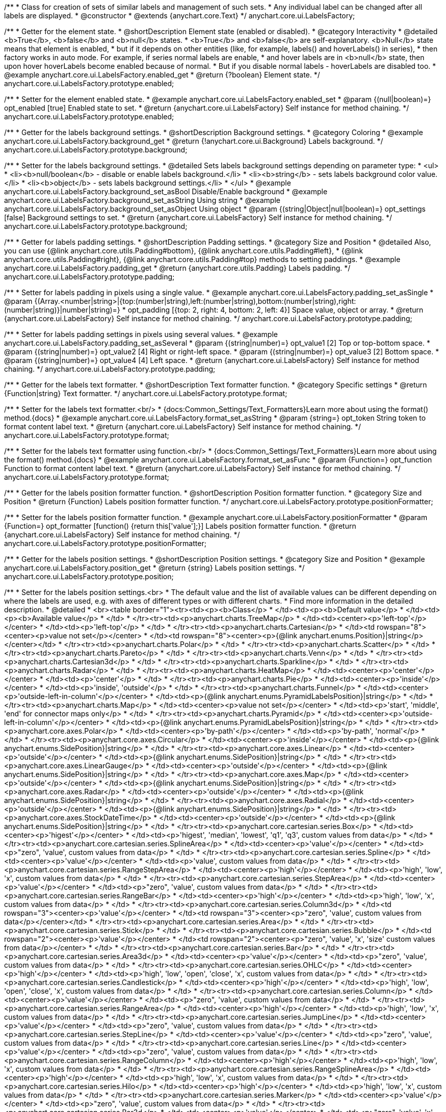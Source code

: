 /**
 * Class for creation of sets of similar labels and management of such sets.
 * Any individual label can be changed after all labels are displayed.
 * @constructor
 * @extends {anychart.core.Text}
 */
anychart.core.ui.LabelsFactory;


//----------------------------------------------------------------------------------------------------------------------
//
//  anychart.core.ui.LabelsFactory.prototype.enabled
//
//----------------------------------------------------------------------------------------------------------------------

/**
 * Getter for the element state.
 * @shortDescription Element state (enabled or disabled).
 * @category Interactivity
 * @detailed <b>True</b>, <b>false</b> and <b>null</b> states.
 * <b>True</b> and <b>false</b> are self-explanatory. <b>Null</b> state means that element is enabled,
 * but if it depends on other entities (like, for example, labels() and hoverLabels() in series),
 * then factory works in auto mode. For example, if series normal labels are enable,
 * and hover labels are in <b>null</b> state, then upon hover hoverLabels become enabled because of normal.
 * But if you disable normal labels - hoverLabels are disabled too.
 * @example anychart.core.ui.LabelsFactory.enabled_get
 * @return {?boolean} Element state.
 */
anychart.core.ui.LabelsFactory.prototype.enabled;

/**
 * Setter for the element enabled state.
 * @example anychart.core.ui.LabelsFactory.enabled_set
 * @param {(null|boolean)=} opt_enabled [true] Enabled state to set.
 * @return {anychart.core.ui.LabelsFactory} Self instance for method chaining.
 */
anychart.core.ui.LabelsFactory.prototype.enabled;


//----------------------------------------------------------------------------------------------------------------------
//
//  anychart.core.ui.LabelsFactory.prototype.background
//
//----------------------------------------------------------------------------------------------------------------------

/**
 * Getter for the labels background settings.
 * @shortDescription Background settings.
 * @category Coloring
 * @example anychart.core.ui.LabelsFactory.background_get
 * @return {!anychart.core.ui.Background} Labels background.
 */
anychart.core.ui.LabelsFactory.prototype.background;

/**
 * Setter for the labels background settings.
 * @detailed Sets labels background settings depending on parameter type:
 * <ul>
 *   <li><b>null/boolean</b> - disable or enable labels background.</li>
 *   <li><b>string</b> - sets labels background color value.</li>
 *   <li><b>object</b> - sets labels background settings.</li>
 * </ul>
 * @example anychart.core.ui.LabelsFactory.background_set_asBool Disable/Enable background
 * @example anychart.core.ui.LabelsFactory.background_set_asString Using string
 * @example anychart.core.ui.LabelsFactory.background_set_asObject Using object
 * @param {(string|Object|null|boolean)=} opt_settings [false] Background settings to set.
 * @return {anychart.core.ui.LabelsFactory} Self instance for method chaining.
 */
anychart.core.ui.LabelsFactory.prototype.background;


//----------------------------------------------------------------------------------------------------------------------
//
//  anychart.core.ui.LabelsFactory.prototype.padding
//
//----------------------------------------------------------------------------------------------------------------------

/**
 * Getter for labels padding settings.
 * @shortDescription Padding settings.
 * @category Size and Position
 * @detailed Also, you can use {@link anychart.core.utils.Padding#bottom}, {@link anychart.core.utils.Padding#left},
 * {@link anychart.core.utils.Padding#right}, {@link anychart.core.utils.Padding#top} methods to setting paddings.
 * @example anychart.core.ui.LabelsFactory.padding_get
 * @return {anychart.core.utils.Padding} Labels padding.
 */
anychart.core.ui.LabelsFactory.prototype.padding;

/**
 * Setter for labels padding in pixels using a single value.
 * @example anychart.core.ui.LabelsFactory.padding_set_asSingle
 * @param {(Array.<number|string>|{top:(number|string),left:(number|string),bottom:(number|string),right:(number|string)}|number|string)=}
 * opt_padding [{top: 2, right: 4, bottom: 2, left: 4}] Space value, object or array.
 * @return {anychart.core.ui.LabelsFactory} Self instance for method chaining.
 */
anychart.core.ui.LabelsFactory.prototype.padding;

/**
 * Setter for labels padding settings in pixels using several values.
 * @example anychart.core.ui.LabelsFactory.padding_set_asSeveral
 * @param {(string|number)=} opt_value1 [2] Top or top-bottom space.
 * @param {(string|number)=} opt_value2 [4] Right or right-left space.
 * @param {(string|number)=} opt_value3 [2] Bottom space.
 * @param {(string|number)=} opt_value4 [4] Left space.
 * @return {anychart.core.ui.LabelsFactory} Self instance for method chaining.
 */
anychart.core.ui.LabelsFactory.prototype.padding;


//----------------------------------------------------------------------------------------------------------------------
//
//  anychart.core.ui.LabelsFactory.prototype.textFormatter
//
//----------------------------------------------------------------------------------------------------------------------

/**
 * Getter for the labels text formatter.
 * @shortDescription Text formatter function.
 * @category Specific settings
 * @return {Function|string} Text formatter.
 */
anychart.core.ui.LabelsFactory.prototype.format;

/**
 * Setter for the labels text formatter.<br/>
 * {docs:Common_Settings/Text_Formatters}Learn more about using the format() method.{docs}
 * @example anychart.core.ui.LabelsFactory.format_set_asString
 * @param {string=} opt_token String token to format content label text.
 * @return {anychart.core.ui.LabelsFactory} Self instance for method chaining.
 */
anychart.core.ui.LabelsFactory.prototype.format;

/**
 * Setter for the labels text formatter using function.<br/>
 * {docs:Common_Settings/Text_Formatters}Learn more about using the format() method.{docs}
 * @example anychart.core.ui.LabelsFactory.format_set_asFunc
 * @param {Function=} opt_function Function to format content label text.
 * @return {anychart.core.ui.LabelsFactory} Self instance for method chaining.
 */
anychart.core.ui.LabelsFactory.prototype.format;



//----------------------------------------------------------------------------------------------------------------------
//
//  anychart.core.ui.LabelsFactory.prototype.positionFormatter
//
//----------------------------------------------------------------------------------------------------------------------

/**
 * Getter for the labels position formatter function.
 * @shortDescription Position formatter function.
 * @category Size and Position
 * @return {Function} Labels position formatter function.
 */
anychart.core.ui.LabelsFactory.prototype.positionFormatter;

/**
 * Setter for the labels position formatter function.
 * @example anychart.core.ui.LabelsFactory.positionFormatter
 * @param {Function=} opt_formatter [function() {return this['value'];}] Labels position formatter function.
 * @return {anychart.core.ui.LabelsFactory} Self instance for method chaining.
 */
anychart.core.ui.LabelsFactory.prototype.positionFormatter;


//----------------------------------------------------------------------------------------------------------------------
//
//  anychart.core.ui.LabelsFactory.prototype.position
//
//----------------------------------------------------------------------------------------------------------------------

/**
 * Getter for the labels position settings.
 * @shortDescription Position settings.
 * @category Size and Position
 * @example anychart.core.ui.LabelsFactory.position_get
 * @return {string} Labels position settings.
 */
anychart.core.ui.LabelsFactory.prototype.position;

/**
 * Setter for the labels position settings.<br>
 * The default value and the list of available values can be different depending on where the labels are used, e.g. with axes of different types or with different charts.
 * Find more information in the detailed description.
 * @detailed
 * <br><table border="1"><tr><td><p><b>Class</p>
 * </td><td><p><b>Default value</p>
 * </td><td><p><b>Available value</p>
 * </td>
 * </tr><tr><td><p>anychart.charts.TreeMap</p>
 * </td><td><center><p>'left-top'</p></center>
 * </td><td><p>'left-top'</p>
 * </td>
 * </tr><tr><td><p>anychart.charts.Cartesian</p>
 * </td><td rowspan="8"><center><p>value not set</p></center>
 * </td><td rowspan="8"><center><p>{@link anychart.enums.Position}|string</p></center></td>
 * </tr><tr><td><p>anychart.charts.Polar</p>
 * </td>
 * </tr><tr><td><p>anychart.charts.Scatter</p>
 * </td>
 * </tr><tr><td><p>anychart.charts.Pareto</p>
 * </td>
 * </tr><tr><td><p>anychart.charts.Venn</p>
 * </td>
 * </tr><tr><td><p>anychart.charts.Cartesian3d</p>
 * </td>
 * </tr><tr><td><p>anychart.charts.Sparkline</p>
 * </td>
 * </tr><tr><td><p>anychart.charts.Radar</p>
 * </td>
 * </tr><tr><td><p>anychart.charts.HeatMap</p>
 * </td><td><center><p>'center'</p></center>
 * </td><td><p>'center'</p>
 * </td>
 * </tr><tr><td><p>anychart.charts.Pie</p>
 * </td><td><center><p>'inside'</p></center>
 * </td><td><p>'inside', 'outside'</p>
 * </td>
 * </tr><tr><td><p>anychart.charts.Funnel</p>
 * </td><td><center><p>'outside-left-in-column'</p></center>
 * </td><td><p>{@link anychart.enums.PyramidLabelsPosition}|string</p>
 * </td>
 * </tr><tr><td><p>anychart.charts.Map</p>
 * </td><td><center><p>value not set</p></center>
 * </td><td><p>'start', 'middle', 'end' for connector maps only</p>
 * </td>
 * </tr><tr><td><p>anychart.charts.Pyramid</p>
 * </td><td><center><p>'outside-left-in-column'</p></center>
 * </td><td><p>{@link anychart.enums.PyramidLabelsPosition}|string</p>
 * </td>
 * </tr><tr><td><p>anychart.core.axes.Polar</p>
 * </td><td><center><p>'by-path'</p></center>
 * </td><td><p>'by-path', 'normal'</p>
 * </td>
 * </tr><tr><td><p>anychart.core.axes.Circular</p>
 * </td><td><center><p>'inside'</p></center>
 * </td><td><p>{@link anychart.enums.SidePosition}|string</p>
 * </td>
 * </tr><tr><td><p>anychart.core.axes.Linear</p>
 * </td><td><center><p>'outside'</p></center>
 * </td><td><p>{@link anychart.enums.SidePosition}|string</p>
 * </td>
 * </tr><tr><td><p>anychart.core.axes.LinearGauge</p>
 * </td><td><center><p>'outside'</p></center>
 * </td><td><p>{@link anychart.enums.SidePosition}|string</p>
 * </td>
 * </tr><tr><td><p>anychart.core.axes.Map</p>
 * </td><td><center><p>'outside'</p></center>
 * </td><td><p>{@link anychart.enums.SidePosition}|string</p>
 * </td>
 * </tr><tr><td><p>anychart.core.axes.Radar</p>
 * </td><td><center><p>'outside'</p></center>
 * </td><td><p>{@link anychart.enums.SidePosition}|string</p>
 * </td>
 * </tr><tr><td><p>anychart.core.axes.Radial</p>
 * </td><td><center><p>'outside'</p></center>
 * </td><td><p>{@link anychart.enums.SidePosition}|string</p>
 * </td>
 * </tr><tr><td><p>anychart.core.axes.StockDateTime</p>
 * </td><td><center><p>'outside'</p></center>
 * </td><td><p>{@link anychart.enums.SidePosition}|string</p>
 * </td>
 * </tr><tr><td><p>anychart.core.cartesian.series.Box</p>
 * </td><td><center><p>'higest'</p></center>
 * </td><td><p>'higest', 'median', 'lowest', 'q1', 'q3', custom values from data</p>
 * </td>
 * </tr><tr><td><p>anychart.core.cartesian.series.SplineArea</p>
 * </td><td><center><p>'value'</p></center>
 * </td><td><p>&quot;zero&quot;, 'value', custom values from data</p>
 * </td>
 * </tr><tr><td><p>anychart.core.cartesian.series.Spline</p>
 * </td><td><center><p>'value'</p></center>
 * </td><td><p>'value', custom values from data</p>
 * </td>
 * </tr><tr><td><p>anychart.core.cartesian.series.RangeStepArea</p>
 * </td><td><center><p>'high'</p></center>
 * </td><td><p>'high', 'low', 'x', custom values from data</p>
 * </td>
 * </tr><tr><td><p>anychart.core.cartesian.series.StepArea</p>
 * </td><td><center><p>'value'</p></center>
 * </td><td><p>&quot;zero&quot;, 'value', custom values from data</p>
 * </td>
 * </tr><tr><td><p>anychart.core.cartesian.series.RangeBar</p>
 * </td><td><center><p>'high'</p></center>
 * </td><td><p>'high', 'low', 'x', custom values from data</p>
 * </td>
 * </tr><tr><td><p>anychart.core.cartesian.series.Column3d</p>
 * </td><td rowspan="3"><center><p>'value'</p></center>
 * </td><td rowspan="3"><center><p>&quot;zero&quot;, 'value', custom values from data</p></center></td>
 * </tr><tr><td><p>anychart.core.cartesian.series.Area</p>
 * </td>
 * </tr><tr><td><p>anychart.core.cartesian.series.Stick</p>
 * </td>
 * </tr><tr><td><p>anychart.core.cartesian.series.Bubble</p>
 * </td><td rowspan="2"><center><p>'value'</p></center>
 * </td><td rowspan="2"><center><p>&quot;zero&quot;, 'value', 'x', 'size' custom values from data</p></center>
 * </td>
 * </tr><tr><td><p>anychart.core.cartesian.series.Bar</p>
 * </td>
 * </tr><tr><td><p>anychart.core.cartesian.series.Area3d</p>
 * </td><td><center><p>'value'</p></center>
 * </td><td><p>&quot;zero&quot;, 'value', custom values from data</p>
 * </td>
 * </tr><tr><td><p>anychart.core.cartesian.series.OHLC</p>
 * </td><td><center><p>'high'</p></center>
 * </td><td><p>'high', 'low', 'open', 'close', 'x', custom values from data</p>
 * </td>
 * </tr><tr><td><p>anychart.core.cartesian.series.Candlestick</p>
 * </td><td><center><p>'high'</p></center>
 * </td><td><p>'high', 'low', 'open', 'close', 'x', custom values from data</p>
 * </td>
 * </tr><tr><td><p>anychart.core.cartesian.series.Column</p>
 * </td><td><center><p>'value'</p></center>
 * </td><td><p>&quot;zero&quot;, 'value', custom values from data</p>
 * </td>
 * </tr><tr><td><p>anychart.core.cartesian.series.RangeArea</p>
 * </td><td><center><p>'high'</p></center>
 * </td><td><p>'high', 'low', 'x', custom values from data</p>
 * </td>
 * </tr><tr><td><p>anychart.core.cartesian.series.JumpLine</p>
 * </td><td><center><p>'value'</p></center>
 * </td><td><p>&quot;zero&quot;, 'value', custom values from data</p>
 * </td>
 * </tr><tr><td><p>anychart.core.cartesian.series.StepLine</p>
 * </td><td><center><p>'value'</p></center>
 * </td><td><p>&quot;zero&quot;, 'value', custom values from data</p>
 * </td>
 * </tr><tr><td><p>anychart.core.cartesian.series.Line</p>
 * </td><td><center><p>'value'</p></center>
 * </td><td><p>&quot;zero&quot;, 'value', custom values from data</p>
 * </td>
 * </tr><tr><td><p>anychart.core.cartesian.series.RangeColumn</p>
 * </td><td><center><p>'high'</p></center>
 * </td><td><p>'high', 'low', 'x', custom values from data</p>
 * </td>
 * </tr><tr><td><p>anychart.core.cartesian.series.RangeSplineArea</p>
 * </td><td><center><p>'high'</p></center>
 * </td><td><p>'high', 'low', 'x', custom values from data</p>
 * </td>
 * </tr><tr><td><p>anychart.core.cartesian.series.Hilo</p>
 * </td><td><center><p>'high'</p></center>
 * </td><td><p>'high', 'low', 'x', custom values from data</p>
 * </td>
 * </tr><tr><td><p>anychart.core.cartesian.series.Marker</p>
 * </td><td><center><p>'value'</p></center>
 * </td><td><p>&quot;zero&quot;, 'value', custom values from data</p>
 * </td>
 * </tr><tr><td><p>anychart.core.cartesian.series.Bar3d</p>
 * </td><td><center><p>'value'</p></center>
 * </td><td><p>&quot;zero&quot;, 'value', 'x', 'size' custom values from data</p>
 * </td>
 * </tr><tr><td><p>anychart.core.map.series.Choropleth</p>
 * </td><td><center><p>'value'</p></center>
 * </td><td><p>'value'</p>
 * </td>
 * </tr><tr><td><p>anychart.core.map.series.Bubble</p>
 * </td><td><center><p>'value'</p></center>
 * </td><td><p>'value'</p>
 * </td>
 * </tr><tr><td><p>anychart.core.map.series.Connector</p>
 * </td><td><center><p>'middle'</p></center>
 * </td><td><p>'middle', 'end', 'start'</p>
 * </td>
 * </tr><tr><td><p>anychart.core.map.series.Marker</p>
 * </td><td><center><p>'value'</p></center>
 * </td><td><p>'value'</p>
 * </td>
 * </tr><tr><td><p>anychart.core.mekko.series.Mekko</p>
 * </td><td rowspan="5"><center><p>'value'</p></center>
 * </td><td rowspan="5"><center><p>'value', {@link anychart.enums.Position|string}</p></center></td>
 * </tr><tr><td><p>anychart.core.polar.series.Polyline</p>
 * </td>
 * </tr><tr><td><p>anychart.core.polar.series.Area</p>
 * </td>
 * </tr><tr><td><p>anychart.core.polar.series.Column</p>
 * </td>
 * </tr><tr><td><p>anychart.core.polar.series.Line</p>
 * </td>
 * </tr><tr><td><p>anychart.core.polar.series.RangeColumn</p>
 * </td><td><center><p>'high'</p></center>
 * </td><td><p>'high', 'low', 'x', custom values from data</p>
 * </td>
 * </tr><tr><td><p>anychart.core.polar.series.Marker</p>
 * </td><td rowspan="9"><center><p>'value'</p></center>
 * </td><td rowspan="9"><center><p>'value', {@link anychart.enums.Position|string}</p></center></td>
 * </tr><tr><td><p>anychart.core.polar.series.Polygon</p>
 * </td>
 * </tr><tr><td><p>anychart.core.radar.series.Area</p>
 * </td>
 * </tr><tr><td><p>anychart.core.radar.series.Line</p>
 * </td>
 * </tr><tr><td><p>anychart.core.radar.series.Marker</p>
 * </td>
 * </tr><tr><td><p>anychart.core.scatter.series.Bubble</p>
 * </td>
 * </tr><tr><td><p>anychart.core.scatter.series.Line</p>
 * </td>
 * </tr><tr><td><p>anychart.core.scatter.series.Marker</p>
 * </td>
 * </tr><tr><td><p>anychart.core.waterfall.series.Waterfall</p>
 * </td>
 * </tr><tr><td><p>anychart.core.ui.Timeline</p>
 * </td><td rowspan="3"><center><p>'right-center'</p></center>
 * </td><td rowspan="3"><center><p>{@link anychart.enums.Position|string}</p></center></td>
 * </tr><tr><td><p>anychart.standalones.ProjectTimeline</p>
 * </td>
 * </tr><tr><td><p>anychart.standalones.ResourceTimeline</p>
 * </td>
 * </tr><tr><td><p>anychart.core.resource.Activities</p>
 * </td><td><center><p>'left-top'</p></center>
 * </td><td><p>{@link anychart.enums.Position|string}</p>
 * </td>
 * </tr><tr><td><p>anychart.standalones.axes.Polar</p>
 * </td><td><center><p>'by-path'</p></center>
 * </td><td><p>'by-path', 'normal'</p>
 * </td>
 * </tr>
 * </table>
 * @example anychart.core.ui.LabelsFactory.position_set_asColumn Sample on the column chart
 * @example anychart.core.ui.LabelsFactory.position_set_asPie Sample on the pie chart
 * @example anychart.core.ui.LabelsFactory.position_set_asPolar Sample on the polar axis
 * @param {string=} opt_position [N/A] Labels position settings.
 * @return {anychart.core.ui.LabelsFactory} Self instance for method chaining.
 */
anychart.core.ui.LabelsFactory.prototype.position;


//----------------------------------------------------------------------------------------------------------------------
//
//  anychart.core.ui.LabelsFactory.prototype.anchor
//
//----------------------------------------------------------------------------------------------------------------------

/**
 * Getter for the labels anchor settings.
 * @shortDescription Anchor settings.
 * @category Size and Position
 * @example anychart.core.ui.LabelsFactory.anchor_get
 * @return {anychart.enums.Anchor|string} Labels anchor setting.
 */
anychart.core.ui.LabelsFactory.prototype.anchor;

/**
 * Setter for the labels anchor settings.
 * @example anychart.core.ui.LabelsFactory.anchor_set
 * @param {(anychart.enums.Anchor|string)=} opt_anchor ['center'] Labels anchor settings.
 * @return {anychart.core.ui.LabelsFactory} Self instance for method chaining.
 */
anychart.core.ui.LabelsFactory.prototype.anchor;


//----------------------------------------------------------------------------------------------------------------------
//
//  anychart.core.ui.LabelsFactory.prototype.offsetX
//
//----------------------------------------------------------------------------------------------------------------------

/**
 * Getter for the labels offsetX settings.
 * @shortDescription Offset by X.
 * @category Size and Position
 * @example anychart.core.ui.LabelsFactory.offsetX_get
 * @return {number|string} Labels offsetX value.
 */
anychart.core.ui.LabelsFactory.prototype.offsetX;


/**
 * Setter for the labels offsetX settings.
 * @example anychart.core.ui.LabelsFactory.offsetX_set
 * @param {(number|string)=} opt_offset [0] Labels offsetX settings to set.
 * @return {anychart.core.ui.LabelsFactory} Self instance for method chaining.
 */
anychart.core.ui.LabelsFactory.prototype.offsetX;


//----------------------------------------------------------------------------------------------------------------------
//
//  anychart.core.ui.LabelsFactory.prototype.offsetY
//
//----------------------------------------------------------------------------------------------------------------------

/**
 * Getter for the labels offsetY settings.
 * @shortDescription Offset by Y.
 * @category Size and Position
 * @example anychart.core.ui.LabelsFactory.offsetY_get
 * @return {number|string} Labels offsetY value.
 */
anychart.core.ui.LabelsFactory.prototype.offsetY;

/**
 * Setter for the labels offsetY settings.
 * @example anychart.core.ui.LabelsFactory.offsetY_set
 * @param {(number|string)=} opt_offset [0] Labels offsetY settings to set.
 * @return {anychart.core.ui.LabelsFactory} Self instance for method chaining.
 */
anychart.core.ui.LabelsFactory.prototype.offsetY;


//----------------------------------------------------------------------------------------------------------------------
//
//  anychart.core.ui.LabelsFactory.prototype.rotation
//
//----------------------------------------------------------------------------------------------------------------------

/**
 * Getter for the rotation angle around an anchor.
 * @shortDescription Rotation settings.
 * @category Size and Position
 * @example anychart.core.ui.LabelsFactory.rotation_get
 * @return {number} Rotation angle in degrees.
 */
anychart.core.ui.LabelsFactory.prototype.rotation;

/**
 * Setter for the rotation angle around an anchor.
 * @example anychart.core.ui.LabelsFactory.rotation_set
 * @param {number=} opt_angle [0] Rotation angle in degrees.
 * @return {anychart.core.ui.LabelsFactory} Self instance for method chaining.
 */
anychart.core.ui.LabelsFactory.prototype.rotation;


//----------------------------------------------------------------------------------------------------------------------
//
//  anychart.core.ui.LabelsFactory.prototype.width
//
//----------------------------------------------------------------------------------------------------------------------

/**
 * Getter for labels width settings.
 * @shortDescription Width settings.
 * @category Size and Position
 * @example anychart.core.ui.LabelsFactory.width_get
 * @return {number|string|null} Labels width.
 */
anychart.core.ui.LabelsFactory.prototype.width;

/**
 * Setter for labels width settings.
 * @example anychart.core.ui.LabelsFactory.width_set
 * @param {(number|string)=} opt_width [null] Labels width to set.
 * @return {anychart.core.ui.LabelsFactory} Self instance for method chaining.
 */
anychart.core.ui.LabelsFactory.prototype.width;


//----------------------------------------------------------------------------------------------------------------------
//
//  anychart.core.ui.LabelsFactory.prototype.height
//
//----------------------------------------------------------------------------------------------------------------------

/**
 * Getter for labels height settings.
 * @shortDescription Height settings.
 * @category Size and Position
 * @example anychart.core.ui.LabelsFactory.height_get
 * @return {number|string|null} Labels height.
 */
anychart.core.ui.LabelsFactory.prototype.height;

/**
 * Setter for labels height settings.
 * @example anychart.core.ui.LabelsFactory.height_set
 * @param {(number|string)=} opt_height [null] Height value to set.
 * @return {!anychart.core.ui.LabelsFactory} Self instance for method chaining.
 */
anychart.core.ui.LabelsFactory.prototype.height;

//----------------------------------------------------------------------------------------------------------------------
//
//  anychart.core.ui.LabelsFactory.prototype.minFontSize
//
//----------------------------------------------------------------------------------------------------------------------

/**
 * Getter for minimum font size settings for adjust text from.
 * @shortDescription Minimum font size setting.
 * @category Base Text Settings
 * @example anychart.core.ui.LabelsFactory.minFontSize_get
 * @return {number} Minimum font size settings.
 */
anychart.core.ui.LabelsFactory.prototype.minFontSize;

/**
 * Setter for the minimum font size settings for adjust text from.
 * @detailed Works only with {@link anychart.core.ui.LabelsFactory#adjustFontSize} in value true.
 * @example anychart.core.ui.LabelsFactory.minFontSize_set
 * @param {(number|string)=} opt_size [8] Minimum font size to set.
 * @return {anychart.core.ui.LabelsFactory} Self instance for method chaining.
 */
anychart.core.ui.LabelsFactory.prototype.minFontSize;


//----------------------------------------------------------------------------------------------------------------------
//
//  anychart.core.ui.LabelsFactory.prototype.maxFontSize
//
//----------------------------------------------------------------------------------------------------------------------

/**
 * Getter for maximum font size settings for adjust text to.
 * @shortDescription Maximum font size setting.
 * @category Base Text Settings
 * @example anychart.core.ui.LabelsFactory.maxFontSize_get
 * @return {number} Maximum font size setting.
 */
anychart.core.ui.LabelsFactory.prototype.maxFontSize;

/**
 * Setter for maximum font size settings for adjust text to.
 * @detailed Works only with {@link anychart.core.ui.LabelsFactory#adjustFontSize} in value true.
 * @example anychart.core.ui.LabelsFactory.maxFontSize_set
 * @param {(number|string)=} opt_size [72] Maximum font size to set.
 * @return {anychart.core.ui.LabelsFactory} Self instance for method chaining.
 */
anychart.core.ui.LabelsFactory.prototype.maxFontSize;


//----------------------------------------------------------------------------------------------------------------------
//
//  anychart.core.ui.LabelsFactory.prototype.adjustFontSize
//
//----------------------------------------------------------------------------------------------------------------------

/**
 * Getter for the adjust font size.
 * @shortDescription Adjusting settings.
 * @category Advanced Text Settings
 * @example anychart.core.ui.LabelsFactory.adjustFontSize_get
 * @return {{width:boolean,height:boolean}} Adjust font size settings.
 */
anychart.core.ui.LabelsFactory.prototype.adjustFontSize;

/**
 * Setter for the adjusting font size by two parameters width and height.
 * @example anychart.core.ui.LabelsFactory.adjustFontSize_set_asSeveral
 * @param {boolean} opt_adjustByWidth [false] Enables adjusting by width. Is font needs to be adjusted by width.
 * @param {boolean=} opt_adjustByHeight [false] Enables adjusting by height. Is font needs to be adjusted by height.
 * @return {anychart.core.ui.LabelsFactory} Self instance for method chaining.
 */
anychart.core.ui.LabelsFactory.prototype.adjustFontSize;

/**
 * Setter for the adjusting font size by one parameter.
 * @example anychart.core.ui.LabelsFactory.adjustFontSize_set_asSingle
 * @param {({width: boolean, height: boolean}|Array.<boolean>|boolean)=} opt_settings [false] Enables adjusting by width and height.
 * Adjusting flag, object or array.
 * @return {anychart.core.ui.LabelsFactory} Self instance for method chaining.
 */
anychart.core.ui.LabelsFactory.prototype.adjustFontSize;

//----------------------------------------------------------------------------------------------------------------------
//
//  anychart.core.ui.LabelsFactory.prototype.getLabel
//
//----------------------------------------------------------------------------------------------------------------------

/**
 * Returns label by index.
 * @category Specific settings
 * @example anychart.core.ui.LabelsFactory.getLabelLabelsCount
 * @param {number} index Label index.
 * @return {anychart.core.ui.LabelsFactory.Label} Already existing label.
 * @since 7.13.1
 */
anychart.core.ui.LabelsFactory.prototype.getLabel;

//----------------------------------------------------------------------------------------------------------------------
//
//  anychart.core.ui.LabelsFactory.prototype.labelsCount
//
//----------------------------------------------------------------------------------------------------------------------

/**
 * Gets labels count.
 * @category Specific settings
 * @example anychart.core.ui.LabelsFactory.getLabelLabelsCount
 * @return {number} Returns labels count.
 * @since 7.13.1
 */
anychart.core.ui.LabelsFactory.prototype.getLabelsCount;


//----------------------------------------------------------------------------------------------------------------------
//
//  anychart.core.ui.LabelsFactory.Label
//
//----------------------------------------------------------------------------------------------------------------------

/**
 * Class for a creation of sets of similar labels and management of such sets.
 * Any individual label can be changed after all labels are displayed.
 * @constructor
 * @extends {anychart.core.Text}
 */
anychart.core.ui.LabelsFactory.Label;


//----------------------------------------------------------------------------------------------------------------------
//
//  anychart.core.ui.LabelsFactory.Label.prototype.getIndex
//
//----------------------------------------------------------------------------------------------------------------------

/**
 * Returns label index.
 * @category Specific settings
 * @example anychart.core.ui.LabelsFactory.Label.getIndex
 * @return {number} Label index.
 */
anychart.core.ui.LabelsFactory.Label.prototype.getIndex;


//----------------------------------------------------------------------------------------------------------------------
//
//  anychart.core.ui.LabelsFactory.Label.prototype.padding
//
//----------------------------------------------------------------------------------------------------------------------

/**
 * Getter for the label padding.
 * @shortDescription Padding settings.
 * @category Size and Position
 * @return {anychart.core.utils.Padding} Label padding.
 */
anychart.core.ui.LabelsFactory.Label.prototype.padding;

/**
 * Setter for label padding in pixels using a single value.
 * @example anychart.core.ui.LabelsFactory.Label.padding_set_asSingle
 * @param {(Array.<number|string>|{top:(number|string),left:(number|string),bottom:(number|string),right:(number|string)}|number|string)=}
 * opt_padding Space value, object or array.
 * @return {anychart.core.ui.LabelsFactory.Label} Self instance for method chaining.
 */
anychart.core.ui.LabelsFactory.Label.prototype.padding;

/**
 * Setter for label padding setting in pixels using a several values.
 * @example anychart.core.ui.LabelsFactory.Label.padding_set_asSeveral
 * @param {(string|number)=} opt_value1 Top or top-bottom space.
 * @param {(string|number)=} opt_value2 Right or right-left space.
 * @param {(string|number)=} opt_value3 Bottom space.
 * @param {(string|number)=} opt_value4 Left space.
 * @return {anychart.core.ui.LabelsFactory.Label} Self instance for method chaining.
 */
anychart.core.ui.LabelsFactory.Label.prototype.padding;


//----------------------------------------------------------------------------------------------------------------------
//
//  anychart.core.ui.LabelsFactory.Label.prototype.rotation
//
//----------------------------------------------------------------------------------------------------------------------

/**
 * Getter for the rotate a label around an anchor.
 * @shortDescription Rotation settings.
 * @category Size and Position
 * @example anychart.core.ui.LabelsFactory.Label.rotation_get
 * @return {number} Rotation angle in degrees.
 */
anychart.core.ui.LabelsFactory.Label.prototype.rotation;

/**
 * Setter for the rotate a label around an anchor.
 * @detailed ({@link anychart.graphics.vector.Element}). Method resets transformation and applies a new one.
 * @example anychart.core.ui.LabelsFactory.Label.rotation_set
 * @param {number=} opt_angle [0] Rotation angle in degrees.
 * @return {anychart.core.ui.LabelsFactory.Label} Self instance for method chaining.
 */
anychart.core.ui.LabelsFactory.Label.prototype.rotation;


//----------------------------------------------------------------------------------------------------------------------
//
//  anychart.core.ui.LabelsFactory.Label.prototype.background
//
//----------------------------------------------------------------------------------------------------------------------

/**
 * Getter for label background settings.
 * @shortDescription Background settings.
 * @category Coloring
 * @example anychart.core.ui.LabelsFactory.Label.background_get
 * @return {anychart.core.ui.Background} Label background.
 */
anychart.core.ui.LabelsFactory.Label.prototype.background;

/**
 * Setter for label background settings.
 * @detailed Sets label background settings depending on parameter type:
 * <ul>
 *   <li><b>null/boolean</b> - disable or enable label background.</li>
 *   <li><b>string</b> - sets label background color value.</li>
 *   <li><b>object</b> - sets label background settings.</li>
 * </ul>
 * @example anychart.core.ui.LabelsFactory.Label.background_set_asBool Disable/Enable background
 * @example anychart.core.ui.LabelsFactory.Label.background_set_asString Using string
 * @example anychart.core.ui.LabelsFactory.Label.background_set_asObject Using object
 * @param {(string|Object|null|boolean)=} opt_settings Background settings to set.
 * @return {anychart.core.ui.LabelsFactory.Label} Self instance for method chaining.
 */
anychart.core.ui.LabelsFactory.Label.prototype.background;


//----------------------------------------------------------------------------------------------------------------------
//
//  anychart.core.ui.LabelsFactory.Label.prototype.width
//
//----------------------------------------------------------------------------------------------------------------------

/**
 * Getter for the label width.
 * @shortDescription Width settings.
 * @category Size and Position
 * @example anychart.core.ui.LabelsFactory.Label.width_get
 * @return {number|string|null} Label width.
 */
anychart.core.ui.LabelsFactory.Label.prototype.width;

/**
 * Setter for the label width.
 * @example anychart.core.ui.LabelsFactory.Label.width_set
 * @param {(number|string)=} opt_width Label width to set.
 * @return {anychart.core.ui.LabelsFactory.Label} Self instance for method chaining.
 */
anychart.core.ui.LabelsFactory.Label.prototype.width;


//----------------------------------------------------------------------------------------------------------------------
//
//  anychart.core.ui.LabelsFactory.Label.prototype.height
//
//----------------------------------------------------------------------------------------------------------------------

/**
 * Getter for the label height.
 * @shortDescription Height settings.
 * @category Size and Position
 * @example anychart.core.ui.LabelsFactory.Label.height_get
 * @return {number|string|null} Label height.
 */
anychart.core.ui.LabelsFactory.Label.prototype.height;

/**
 * Setter for the label height.
 * @example anychart.core.ui.LabelsFactory.Label.height_set
 * @param {(number|string)=} opt_height Label height to set.
 * @return {!anychart.core.ui.LabelsFactory.Label} Self instance for method chaining.
 */
anychart.core.ui.LabelsFactory.Label.prototype.height;


//----------------------------------------------------------------------------------------------------------------------
//
//  anychart.core.ui.LabelsFactory.Label.prototype.anchor
//
//----------------------------------------------------------------------------------------------------------------------

/**
 * Getter for the label anchor settings.
 * @shortDescription Anchor settings.
 * @category Size and Position
 * @example anychart.core.ui.LabelsFactory.Label.anchor_get
 * @return {anychart.enums.Anchor|string} Label anchor settings.
 */
anychart.core.ui.LabelsFactory.Label.prototype.anchor;

/**
 * Setter for the label anchor settings.
 * @example anychart.core.ui.LabelsFactory.Label.anchor_set
 * @param {(anychart.enums.Anchor|string)=} opt_anchor ['center'] Value to set.
 * @return {anychart.enums.Anchor|string} Self instance for method chaining.
 */
anychart.core.ui.LabelsFactory.Label.prototype.anchor;


//----------------------------------------------------------------------------------------------------------------------
//
//  anychart.core.ui.LabelsFactory.Label.prototype.offsetX
//
//----------------------------------------------------------------------------------------------------------------------

/**
 * Getter for label offsetX settings.
 * @shortDescription Offset by X.
 * @category Size and Position
 * @example anychart.core.ui.LabelsFactory.Label.offsetX_get
 * @return {number|string} Label offsetX settings.
 */
anychart.core.ui.LabelsFactory.Label.prototype.offsetX;

/**
 * Setter for label offsetX settings.
 * @example anychart.core.ui.LabelsFactory.Label.offsetX_set
 * @param {(number|string)=} opt_offset Offset by X to set.
 * @return {anychart.core.ui.LabelsFactory.Label} Self instance for method chaining.
 */
anychart.core.ui.LabelsFactory.Label.prototype.offsetX;


//----------------------------------------------------------------------------------------------------------------------
//
//  anychart.core.ui.LabelsFactory.Label.prototype.offsetY
//
//----------------------------------------------------------------------------------------------------------------------

/**
 * Getter for label offsetY settings.
 * @shortDescription Offset by Y.
 * @category Size and Position
 * @example anychart.core.ui.LabelsFactory.Label.offsetY_get
 * @return {number|string} Label offsetY settings.
 */
anychart.core.ui.LabelsFactory.Label.prototype.offsetY;

/**
 * Setter for label offsetY settings.
 * @example anychart.core.ui.LabelsFactory.Label.offsetY_set
 * @param {(number|string)=} opt_offset Offset by Y to set.
 * @return {anychart.core.ui.LabelsFactory.Label} Self instance for method chaining.
 */
anychart.core.ui.LabelsFactory.Label.prototype.offsetY;


//----------------------------------------------------------------------------------------------------------------------
//
//  anychart.core.ui.LabelsFactory.Label.prototype.minFontSize
//
//----------------------------------------------------------------------------------------------------------------------

/**
 * Getter for minimum font size settings for adjust text from.
 * @shortDescription Minimum font size settings.
 * @category Base Text Settings
 * @example anychart.core.ui.LabelsFactory.Label.minFontSize_get
 * @return {number} Font size setting.
 */
anychart.core.ui.LabelsFactory.Label.prototype.minFontSize;

/**
 * Setter for minimum font size settings for adjust text from.
 * @detailed Works only with {@link anychart.core.ui.LabelsFactory#adjustFontSize} in value true.
 * @example anychart.core.ui.LabelsFactory.Label.minFontSize_set
 * @param {(number|string)=} opt_size Minimum font size to set.
 * @return {anychart.core.ui.LabelsFactory.Label} Self instance for method chaining.
 */
anychart.core.ui.LabelsFactory.Label.prototype.minFontSize;


//----------------------------------------------------------------------------------------------------------------------
//
//  anychart.core.ui.LabelsFactory.Label.prototype.maxFontSize
//
//----------------------------------------------------------------------------------------------------------------------

/**
 * Getter maximum font size settings for adjust text to.
 * @shortDescription Maximum font size settings.
 * @category Base Text Settings
 * @example anychart.core.ui.LabelsFactory.Label.maxFontSize_get
 * @return {number} Returns the maximum font size setting.
 */
anychart.core.ui.LabelsFactory.Label.prototype.maxFontSize;

/**
 * Setter for maximum font size settings for adjust text to.
 * @detailed Works only with {@link anychart.core.ui.LabelsFactory#adjustFontSize} in value true.
 * @example anychart.core.ui.LabelsFactory.Label.maxFontSize_set
 * @param {(number|string)=} opt_size Maximum font size to set.
 * @return {anychart.core.ui.LabelsFactory.Label} Self instance for method chaining.
 */
anychart.core.ui.LabelsFactory.Label.prototype.maxFontSize;


//----------------------------------------------------------------------------------------------------------------------
//
//  anychart.core.ui.LabelsFactory.Label.prototype.adjustFontSize
//
//----------------------------------------------------------------------------------------------------------------------

/**
 * Getter for the adjust font size.
 * @shortDescription Adjusting settings.
 * @category Advanced Text Settings
 * @example anychart.core.ui.LabelsFactory.Label.adjustFontSize_get
 * @return {{width:boolean,height:boolean}} AdjustFontSize settings.
 */
anychart.core.ui.LabelsFactory.Label.prototype.adjustFontSize;

/**
 * Setter for the adjusting font size by two parameters width and height.
 * @example anychart.core.ui.LabelsFactory.Label.adjustFontSize_set_asSeveral
 * @param {boolean} opt_adjustByWidth [false] Enables adjusting by width. Is font needs to be adjusted by width.
 * @param {boolean=} opt_adjustByHeight [false] Enables adjusting by height. Is font needs to be adjusted by height.
 * @return {anychart.core.ui.LabelsFactory.Label} Self instance for method chaining.
 */
anychart.core.ui.LabelsFactory.Label.prototype.adjustFontSize;

/**
 * Setter for the adjusting font size by one parameter.
 * @example anychart.core.ui.LabelsFactory.Label.adjustFontSize_set_asSingle
 * @param {({width: boolean, height: boolean}|Array.<boolean>|boolean)=} opt_value [false] Enables adjusting by width and height.
 * Adjusting flag, object or array.
 * @return {anychart.core.ui.LabelsFactory.Label} Self instance for method chaining.
 */
anychart.core.ui.LabelsFactory.Label.prototype.adjustFontSize;


//----------------------------------------------------------------------------------------------------------------------
//
//  anychart.core.ui.LabelsFactory.Label.prototype.position
//
//----------------------------------------------------------------------------------------------------------------------

/**
 * Getter for the label position settings.
 * @shortDescription Position settings.
 * @category Size and Position
 * @example anychart.core.ui.LabelsFactory.Label.position_get
 * @return {string} Label position settings.
 */
anychart.core.ui.LabelsFactory.Label.prototype.position;

/**
 * Setter for the label position settings.
 * @example anychart.core.ui.LabelsFactory.Label.position_set
 * @param {string=} opt_position Label position to set.
 * @return {!anychart.core.ui.LabelsFactory.Label} Self instance for method chaining.
 */
anychart.core.ui.LabelsFactory.Label.prototype.position;


//----------------------------------------------------------------------------------------------------------------------
//
//  anychart.core.ui.LabelsFactory.Label.prototype.enabled;
//
//----------------------------------------------------------------------------------------------------------------------

/**
 * Getter for the element state.
 * @shortDescription Element state (enabled or disabled).
 * @category Interactivity
 * @example anychart.core.ui.LabelsFactory.Label.enabled_get
 * @return {boolean} Element state.
 */
anychart.core.ui.LabelsFactory.Label.prototype.enabled;

/**
 * Setter for the element enabled state.
 * @example anychart.core.ui.LabelsFactory.Label.enabled_set
 * @param {(null|boolean)=} opt_enabled [false] Value to set.
 * @return {anychart.core.ui.LabelsFactory.Label} Self instance for method chaining.
 */
anychart.core.ui.LabelsFactory.Label.prototype.enabled;


//----------------------------------------------------------------------------------------------------------------------
//
//  anychart.core.ui.LabelsFactory.Label.prototype.format
//
//----------------------------------------------------------------------------------------------------------------------

/**
 * @ignoreDoc
 * Getter for the text formatter.
 * @shortDescription Text formatter.
 * @category Specific settings
 * @return {*} Text formatter.
 */
anychart.core.ui.LabelsFactory.Label.prototype.format;

/**
 * @ignoreDoc
 * Setter for the the text formatter.<br/>
 * {docs:Common_Settings/Text_Formatters}Learn more about using the format() method.{docs}
 * @example anychart.core.ui.LabelsFactory.Label.format
 * @param {*=} opt_value Text formatter.
 * @return {*} Self instance for method chaining.
 */
anychart.core.ui.LabelsFactory.Label.prototype.format;


//----------------------------------------------------------------------------------------------------------------------
//
//  anychart.core.ui.LabelsFactory.Label.prototype.positionFormatter
//
//----------------------------------------------------------------------------------------------------------------------

/**
 * Getter for the position formatter.
 * @shortDescription Position formatter.
 * @category Size and Position
 * @return {*} Position formatter.
 */
anychart.core.ui.LabelsFactory.Label.prototype.positionFormatter;

/**
 * Setter for the position formatter.
 * @example anychart.core.ui.LabelsFactory.Label.positionFormatter
 * @param {*=} opt_formatter Position formatter.
 * @return {*} Self instance for method chaining.
 */
anychart.core.ui.LabelsFactory.Label.prototype.positionFormatter;

//----------------------------------------------------------------------------------------------------------------------
//
//  anychart.core.ui.LabelsFactory.prototype.connectorStroke
//
//----------------------------------------------------------------------------------------------------------------------

/**
 * Getter for connector stroke settings.
 * @shortDescription Stroke settings.
 * @category Coloring
 * @listing See listing.
 * var mapLabels = series.labels();
 * var stroke = mapLabels.connectorStroke();
 * @return {anychart.graphics.vector.Stroke} Connector stroke settings.
 * @since 7.11.0
 */
anychart.core.ui.LabelsFactory.prototype.connectorStroke;

/**
 * Getter for connector stroke settings.
 * @example anychart.core.ui.LabelsFactory.connectorStroke_set
 * @param {(anychart.graphics.vector.Stroke|string|null)=} opt_color Stroke settings.
 * @param {number=} opt_thickness [1] Line thickness.
 * @param {string=} opt_dashpattern Controls the pattern of dashes and gaps used to stroke paths.
 * @param {anychart.graphics.vector.StrokeLineJoin=} opt_lineJoin Line joint style.
 * @param {anychart.graphics.vector.StrokeLineCap=} opt_lineCap Line cap style.
 * @return {anychart.core.ui.LabelsFactory} Self instance for method chaining.
 * @since 7.11.0
 */
anychart.core.ui.LabelsFactory.prototype.connectorStroke;

/**
 * Setter for connector stroke using an object.
 * @example anychart.core.ui.LabelsFactory.connectorStroke_set_asObj
 * @param {(Object)=} opt_settings Stroke settings from {@link anychart.graphics.vector.Stroke}.
 * @return {anychart.core.ui.LabelsFactory} Self instance for method chaining.
 * @since 7.11.0
 */
anychart.core.ui.LabelsFactory.prototype.connectorStroke;


//----------------------------------------------------------------------------------------------------------------------
//
//  anychart.core.ui.LabelsFactory.prototype.clip
//
//----------------------------------------------------------------------------------------------------------------------

/**
 * Getter for labels clip settings.
 * @shortDescription Labels clip settings.
 * @category Specific settings
 * @return {(anychart.graphics.vector.Shape|string|anychart.graphics.vector.Clip|anychart.math.Rect)} Clip settings.
 */
anychart.core.ui.LabelsFactory.prototype.clip;

/**
 * Setter for labels clip settings. Clips visible part of labels by a rectangle or shape.
 * @param {(anychart.graphics.vector.Shape|string|anychart.graphics.vector.Clip|anychart.math.Rect)}
 * opt_clipSettings Labels clip settings.
 * @return {anychart.core.ui.LabelsFactory} Self instance for method chaining.
 */
anychart.core.ui.LabelsFactory.prototype.clip;

//----------------------------------------------------------------------------------------------------------------------
//
//  anychart.core.ui.LabelsFactory.Label.prototype.clear
//
//----------------------------------------------------------------------------------------------------------------------

/**
 * @ignoreDoc WTF export?
 * Resets label to the initial state, but leaves DOM elements intact, but without the parent.
 */
anychart.core.ui.LabelsFactory.Label.prototype.clear;


//----------------------------------------------------------------------------------------------------------------------
//
//  anychart.core.ui.LabelsFactory.Label.prototype.draw
//
//----------------------------------------------------------------------------------------------------------------------

/**
 * @ignoreDoc WTF export?
 * Label drawing.
 * @return {anychart.core.ui.LabelsFactory.Label} Returns self for chaining.
 */
anychart.core.ui.LabelsFactory.Label.prototype.draw;


//----------------------------------------------------------------------------------------------------------------------
//
//  anychart.core.ui.LabelsFactory.Label.prototype.measureWithText
//
//----------------------------------------------------------------------------------------------------------------------

/**
 * Measures the text with the current labels settings.
 * @category Size and Position
 * @example anychart.core.ui.LabelsFactory.Label.measureWithText
 * @param {string} text Text to measure.
 * @return {anychart.math.Rect} Returns the labels bounds.
 * @since 8.1.0
 */
anychart.core.ui.LabelsFactory.Label.prototype.measureWithText;


//----------------------------------------------------------------------------------------------------------------------
//
//  anychart.core.ui.LabelsFactory.prototype.fontColor
//
//----------------------------------------------------------------------------------------------------------------------

/**
 * Getter for the text font color.
 * @shortDescription Font color settings.
 * @category Base Text Settings
 * @listing See listing
 * var fontColor = labels.fontColor();
 * @return {string} Font color.
 */
anychart.core.ui.LabelsFactory.prototype.fontColor;

/**
 * Setter for the text font color.<br/>
 * {@link https://www.w3schools.com/html/html_colors.asp}
 * @example anychart.core.ui.LabelsFactory.fontColor
 * @param {string=} opt_color Font color to set.
 * @return {anychart.core.ui.LabelsFactory} Self instance for method chaining.
 */
anychart.core.ui.LabelsFactory.prototype.fontColor;



//----------------------------------------------------------------------------------------------------------------------
//
//  anychart.core.ui.LabelsFactory.prototype.textShadow
//
//----------------------------------------------------------------------------------------------------------------------

/**
 * Getter for the text shadow.
 * @shortDescription Text shadow settings.
 * @category Base Text Settings
 * @listing See listing
 * var textShadow = labels.textShadow();
 * @return {string} String representation of text shadow.
 */
anychart.core.ui.LabelsFactory.prototype.textShadow;

/**
 * Setter for the text font color.<br/>
 * @example anychart.core.ui.LabelsFactory.textShadow
 * @param {anychart.graphics.vector.TextShadow|string} opt_textShadow ['none'] Text shadow to set.
 * @return {anychart.core.ui.LabelsFactory} Self instance for method chaining.
 */
anychart.core.ui.LabelsFactory.prototype.textShadow;


//----------------------------------------------------------------------------------------------------------------------
//
//  anychart.core.ui.LabelsFactory.prototype.hAlign
//
//----------------------------------------------------------------------------------------------------------------------

/**
 * Getter for the text horizontal align.
 * @shortDescription Text horizontal align settings.
 * @category Base Text Settings
 * @listing See listing
 * var hAlign = labels.hAlign();
 * @return {anychart.graphics.vector.Text.HAlign|string} Text horizontal align.
 */
anychart.core.ui.LabelsFactory.prototype.hAlign;

/**
 * Setter for the text horizontal align.
 * @example anychart.core.ui.LabelsFactory.hAlign
 * @param {(anychart.graphics.vector.Text.HAlign|string)=} opt_align ['start'] Value to set.
 * @return {anychart.core.ui.LabelsFactory} Self instance for method chaining.
 */
anychart.core.ui.LabelsFactory.prototype.hAlign;

//----------------------------------------------------------------------------------------------------------------------
//
//  anychart.core.ui.LabelsFactory.prototype.fontWeight
//
//----------------------------------------------------------------------------------------------------------------------

/**
 * Getter for the text font weight.
 * @shortDescription Font weight settings.
 * @category Base Text Settings
 * @listing See listing
 * var fontWeight = labels.fontWeight();
 * @return {string|number} Font weight.
 */
anychart.core.ui.LabelsFactory.prototype.fontWeight;

/**
 * Setter for the text font weight.<br/>
 * {@link https://www.w3schools.com/cssref/pr_font_weight.asp}
 * @example anychart.core.ui.LabelsFactory.fontWeight
 * @param {(string|number)=} opt_weight ['normal'] Font weight to set.
 * @return {anychart.core.ui.LabelsFactory} Self instance for method chaining.
 */
anychart.core.ui.LabelsFactory.prototype.fontWeight;

//----------------------------------------------------------------------------------------------------------------------
//
//  anychart.core.ui.LabelsFactory.prototype.fontSize
//
//----------------------------------------------------------------------------------------------------------------------

/**
 * Getter for the text font size.
 * @shortDescription Font size settings.
 * @category Base Text Settings
 * @example anychart.core.ui.LabelsFactory.fontSize_get
 * @return {string|number} Font size.
 */
anychart.core.ui.LabelsFactory.prototype.fontSize;

/**
 * Setter for the text font size.
 * @example anychart.core.ui.LabelsFactory.fontSize_set
 * @param {string|number=} opt_size [12] Font size to set.
 * @return {anychart.core.ui.LabelsFactory} Self instance for method chaining.
 */
anychart.core.ui.LabelsFactory.prototype.fontSize;

/** @inheritDoc */
anychart.core.ui.LabelsFactory.prototype.fontFamily;

/** @inheritDoc */
anychart.core.ui.LabelsFactory.prototype.fontOpacity;

/** @inheritDoc */
anychart.core.ui.LabelsFactory.prototype.fontDecoration;

/** @inheritDoc */
anychart.core.ui.LabelsFactory.prototype.fontStyle;

/** @inheritDoc */
anychart.core.ui.LabelsFactory.prototype.fontVariant;

/** @inheritDoc */
anychart.core.ui.LabelsFactory.prototype.letterSpacing;

/** @inheritDoc */
anychart.core.ui.LabelsFactory.prototype.textDirection;

/** @inheritDoc */
anychart.core.ui.LabelsFactory.prototype.lineHeight;

/** @inheritDoc */
anychart.core.ui.LabelsFactory.prototype.textIndent;

/** @inheritDoc */
anychart.core.ui.LabelsFactory.prototype.vAlign;

/** @inheritDoc */
anychart.core.ui.LabelsFactory.prototype.wordBreak;

/** @inheritDoc */
anychart.core.ui.LabelsFactory.prototype.wordWrap;

/** @inheritDoc */
anychart.core.ui.LabelsFactory.prototype.textOverflow;

/** @inheritDoc */
anychart.core.ui.LabelsFactory.prototype.selectable;

/** @inheritDoc */
anychart.core.ui.LabelsFactory.prototype.disablePointerEvents;

/** @inheritDoc */
anychart.core.ui.LabelsFactory.prototype.useHtml;

/** @inheritDoc */
anychart.core.ui.LabelsFactory.prototype.zIndex;

/** @inheritDoc */
anychart.core.ui.LabelsFactory.Label.prototype.textSettings;

/** @inheritDoc */
anychart.core.ui.LabelsFactory.Label.prototype.fontSize;

/** @inheritDoc */
anychart.core.ui.LabelsFactory.Label.prototype.fontFamily;

/** @inheritDoc */
anychart.core.ui.LabelsFactory.Label.prototype.fontColor;

/** @inheritDoc */
anychart.core.ui.LabelsFactory.Label.prototype.fontOpacity;

/** @inheritDoc */
anychart.core.ui.LabelsFactory.Label.prototype.fontDecoration;

/** @inheritDoc */
anychart.core.ui.LabelsFactory.Label.prototype.fontStyle;

/** @inheritDoc */
anychart.core.ui.LabelsFactory.Label.prototype.fontVariant;

/** @inheritDoc */
anychart.core.ui.LabelsFactory.Label.prototype.fontWeight;

/** @inheritDoc */
anychart.core.ui.LabelsFactory.Label.prototype.letterSpacing;

/** @inheritDoc */
anychart.core.ui.LabelsFactory.Label.prototype.textDirection;

/** @inheritDoc */
anychart.core.ui.LabelsFactory.Label.prototype.lineHeight;

/** @inheritDoc */
anychart.core.ui.LabelsFactory.Label.prototype.textIndent;

/** @inheritDoc */
anychart.core.ui.LabelsFactory.Label.prototype.vAlign;

/** @inheritDoc */
anychart.core.ui.LabelsFactory.Label.prototype.hAlign;

/** @inheritDoc */
anychart.core.ui.LabelsFactory.Label.prototype.wordWrap;

/** @inheritDoc */
anychart.core.ui.LabelsFactory.Label.prototype.wordBreak;

/** @inheritDoc */
anychart.core.ui.LabelsFactory.Label.prototype.textOverflow;

/** @inheritDoc */
anychart.core.ui.LabelsFactory.Label.prototype.selectable;

/** @inheritDoc */
anychart.core.ui.LabelsFactory.Label.prototype.disablePointerEvents;

/** @inheritDoc */
anychart.core.ui.LabelsFactory.Label.prototype.useHtml;

/** @inheritDoc */
anychart.core.ui.LabelsFactory.Label.prototype.zIndex;
